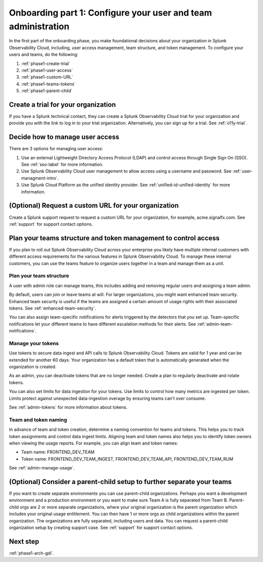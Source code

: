 .. _phase1-team-user-admin:

Onboarding part 1: Configure your user and team administration
**********************************************************************

.. meta::
    :description: 

In the first part of the onboarding phase, you make foundational decisions about your organization in Splunk Observability Cloud, including, user access management, team structure, and token management. To configure your users and teams, do the following:

#. :ref:`phase1-create-trial`
#. :ref:`phase1-user-access`
#. :ref:`phase1-custom-URL`
#. :ref:`phase1-teams-tokens`
#. :ref:`phase1-parent-child`

.. _phase1-create-trial:

Create a trial for your organization 
========================================

If you have a Splunk technical contact, they can create a Splunk Observability Cloud trial for your organization and provide you with the link to log in to your trial organization. Alternatively, you can sign up for a trial. See :ref:`o11y-trial`.

.. _phase1-user-access:

Decide how to manage user access
========================================

There are 3 options for managing user access:

#. Use an external Lightweight Directory Access Protocol (LDAP) and control access through Single Sign On (SSO). See :ref:`sso-label` for more information.
#. Use Splunk Observability Cloud user management to allow access using a username and password. See :ref:`user-managment-intro`.
#. Use Splunk Cloud Platform as the unified identity provider. See :ref:`unified-id-unified-identity` for more information.

.. _phase1-custom-URL:

(Optional) Request a custom URL for your organization
=========================================================

Create a Splunk support request to request a custom URL for your organization, for example, acme.signalfx.com. See :ref:`support` for support contact options.

.. _phase1-teams-tokens:

Plan your teams structure and token management to control access
=====================================================================================

If you plan to roll out Splunk Observability Cloud across your enterprise you likely have multiple internal customers with different access requirements for the various features in Splunk Observability Cloud. To manage these internal customers, you can use the teams feature to organize users together in a team and manage them as a unit.

Plan your team structure
---------------------------

A user with admin role can manage teams, this includes adding and removing regular users and assigning a team admin. 

By default, users can join or leave teams at will. For larger organizations, you might want enhanced team security. Enhanced team security is useful if the teams are assigned a certain amount of usage rights with their associated tokens. See :ref:`enhanced-team-security`. 

You can also assign team-specific notifications for alerts triggered by the detectors that you set up. Team-specific notifications let your different teams to have different escalation methods for their alerts. See :ref:`admin-team-notifications`.

Manage your tokens
--------------------

Use tokens to secure data ingest and API calls to Splunk Observability Cloud. Tokens are valid for 1 year and can be extended for another 60 days. Your organization has a default token that is automatically generated when the organization is created. 

As an admin, you can deactivate tokens that are no longer needed. Create a plan to regularly deactivate and rotate tokens.

You can also set limits for data ingestion for your tokens. Use limits to control how many metrics are ingested per token. Limits protect against unexpected data-ingestion overage by ensuring teams can't over consume.

See :ref:`admin-tokens` for more information about tokens.

Team and token naming
-------------------------

In advance of team and token creation, determine a naming convention for teams and tokens. This helps you to track token assignments and control data ingest limits. Aligning team and token names also helps you to identify token owners when viewing the usage reports. For example, you can align team and token names:

* Team name: FRONTEND_DEV_TEAM 
* Token name: FRONTEND_DEV_TEAM_INGEST, FRONTEND_DEV_TEAM_API, FRONTEND_DEV_TEAM_RUM

See :ref:`admin-manage-usage`.

.. _phase1-parent-child:

(Optional) Consider a parent-child setup to further separate your teams
=====================================================================================

If you want to create separate environments you can use parent-child organizations. Perhaps you want a development environment and a production environment or you want to make sure Team A is fully separated from Team B. Parent-child orgs are 2 or more separate organizations, where your original organization is the parent organization which includes your original usage entitlement. You can then have 1 or more orgs as child organizations within the parent organization. The organizations are fully separated, including users and data. You can request a parent-child organization setup by creating support case. See :ref:`support` for support contact options.

Next step
===============

:ref:`phase1-arch-gdi`.

















